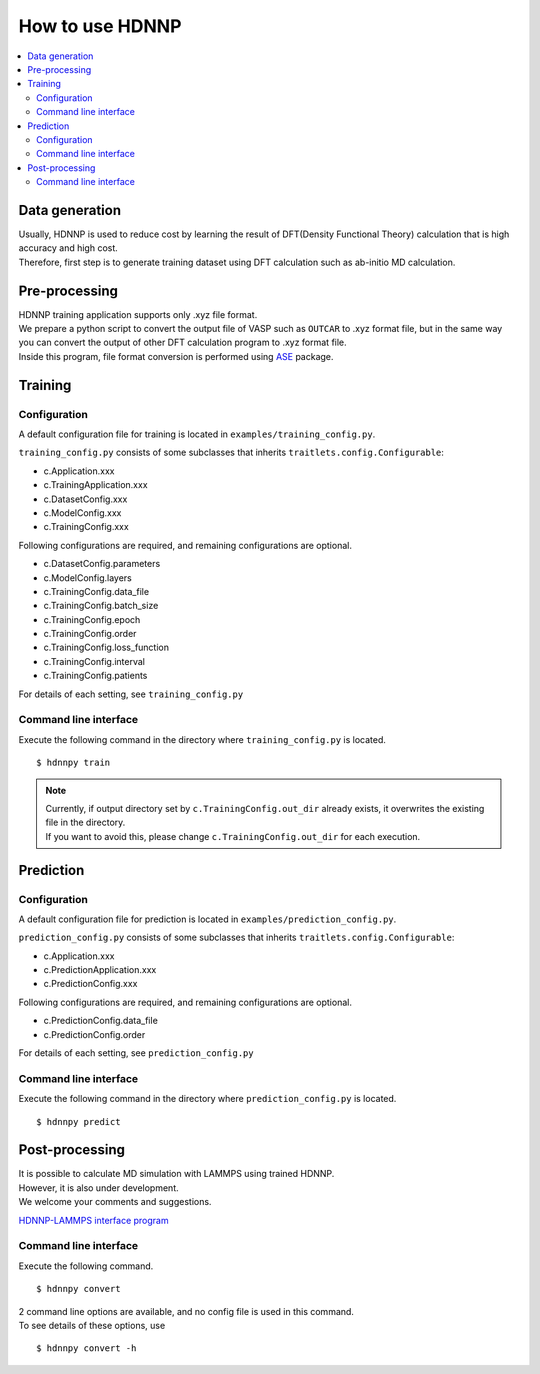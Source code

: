 How to use HDNNP
================

.. contents::
   :local:
   :depth: 2


Data generation
-----------------

| Usually, HDNNP is used to reduce cost by learning the result of
  DFT(Density Functional Theory) calculation that is high accuracy and high cost.
| Therefore, first step is to generate training dataset using DFT calculation such as ab-initio MD calculation.



Pre-processing
-----------------

| HDNNP training application supports only .xyz file format.
| We prepare a python script to convert the output file of VASP such as ``OUTCAR`` to .xyz format file,
  but in the same way you can convert the output of other DFT calculation program to .xyz format file.
| Inside this program, file format conversion is performed using `ASE`_ package.

.. _ASE: https://wiki.fysik.dtu.dk/ase/ase/io/io.html




Training
-----------------

Configuration
^^^^^^^^^^^^^^^^^

A default configuration file for training is located in ``examples/training_config.py``.

``training_config.py`` consists of some subclasses that inherits ``traitlets.config.Configurable``:

* c.Application.xxx
* c.TrainingApplication.xxx
* c.DatasetConfig.xxx
* c.ModelConfig.xxx
* c.TrainingConfig.xxx


Following configurations are required, and remaining configurations are optional.

* c.DatasetConfig.parameters
* c.ModelConfig.layers
* c.TrainingConfig.data_file
* c.TrainingConfig.batch_size
* c.TrainingConfig.epoch
* c.TrainingConfig.order
* c.TrainingConfig.loss_function
* c.TrainingConfig.interval
* c.TrainingConfig.patients

For details of each setting, see ``training_config.py``


Command line interface
^^^^^^^^^^^^^^^^^^^^^^

Execute the following command in the directory where ``training_config.py`` is located.

::

    $ hdnnpy train

.. note::

    | Currently, if output directory set by ``c.TrainingConfig.out_dir`` already exists, it overwrites the existing file in the directory.
    | If you want to avoid this, please change ``c.TrainingConfig.out_dir`` for each execution.





Prediction
-----------------

Configuration
^^^^^^^^^^^^^^^^^

A default configuration file for prediction is located in ``examples/prediction_config.py``.

``prediction_config.py`` consists of some subclasses that inherits ``traitlets.config.Configurable``:

* c.Application.xxx
* c.PredictionApplication.xxx
* c.PredictionConfig.xxx


Following configurations are required, and remaining configurations are optional.

* c.PredictionConfig.data_file
* c.PredictionConfig.order

For details of each setting, see ``prediction_config.py``


Command line interface
^^^^^^^^^^^^^^^^^^^^^^

Execute the following command in the directory where ``prediction_config.py`` is located.

::

    $ hdnnpy predict


Post-processing
-----------------

| It is possible to calculate MD simulation with LAMMPS using trained HDNNP.
| However, it is also under development.
| We welcome your comments and suggestions.

`HDNNP-LAMMPS interface program <https://github.com/ogura-edu/HDNNP-LAMMPS.git>`_


Command line interface
^^^^^^^^^^^^^^^^^^^^^^

Execute the following command.

::

    $ hdnnpy convert

| 2 command line options are available, and no config file is used in this command.
| To see details of these options, use

::

    $ hdnnpy convert -h
